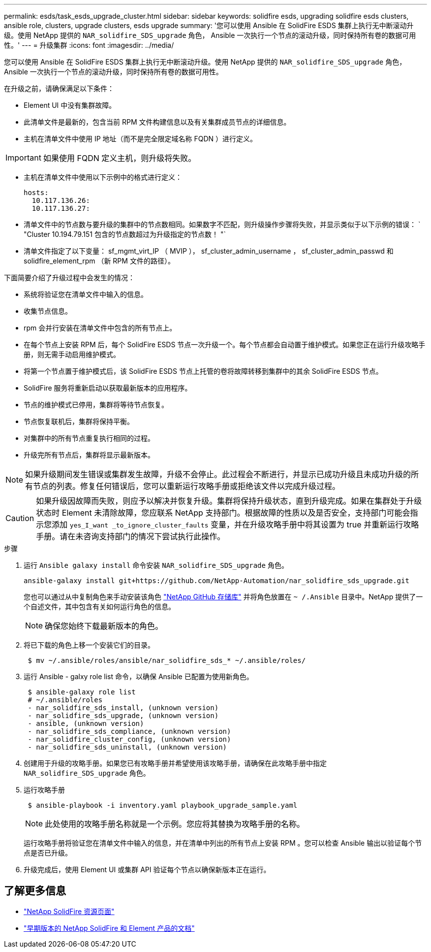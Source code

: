 ---
permalink: esds/task_esds_upgrade_cluster.html 
sidebar: sidebar 
keywords: solidfire esds, upgrading solidfire esds clusters, ansible role, clusters, upgrade clusters, esds upgrade 
summary: '您可以使用 Ansible 在 SolidFire ESDS 集群上执行无中断滚动升级。使用 NetApp 提供的 `NAR_solidfire_SDS_upgrade` 角色， Ansible 一次执行一个节点的滚动升级，同时保持所有卷的数据可用性。' 
---
= 升级集群
:icons: font
:imagesdir: ../media/


[role="lead"]
您可以使用 Ansible 在 SolidFire ESDS 集群上执行无中断滚动升级。使用 NetApp 提供的 `NAR_solidfire_SDS_upgrade` 角色， Ansible 一次执行一个节点的滚动升级，同时保持所有卷的数据可用性。

在升级之前，请确保满足以下条件：

* Element UI 中没有集群故障。
* 此清单文件是最新的，包含当前 RPM 文件构建信息以及有关集群成员节点的详细信息。
* 主机在清单文件中使用 IP 地址（而不是完全限定域名称 FQDN ）进行定义。



IMPORTANT: 如果使用 FQDN 定义主机，则升级将失败。

* 主机在清单文件中使用以下示例中的格式进行定义：
+
[listing]
----
hosts:
  10.117.136.26:
  10.117.136.27:
----
* 清单文件中的节点数与要升级的集群中的节点数相同。如果数字不匹配，则升级操作步骤将失败，并显示类似于以下示例的错误： ` "Cluster 10.194.79.151 包含的节点数超过为升级指定的节点数！ "`
* 清单文件指定了以下变量： sf_mgmt_virt_IP （ MVIP ）， sf_cluster_admin_username ， sf_cluster_admin_passwd 和 solidfire_element_rpm （新 RPM 文件的路径）。


下面简要介绍了升级过程中会发生的情况：

* 系统将验证您在清单文件中输入的信息。
* 收集节点信息。
* rpm 会并行安装在清单文件中包含的所有节点上。
* 在每个节点上安装 RPM 后，每个 SolidFire ESDS 节点一次升级一个。每个节点都会自动置于维护模式。如果您正在运行升级攻略手册，则无需手动启用维护模式。
* 将第一个节点置于维护模式后，该 SolidFire ESDS 节点上托管的卷将故障转移到集群中的其余 SolidFire ESDS 节点。
* SolidFire 服务将重新启动以获取最新版本的应用程序。
* 节点的维护模式已停用，集群将等待节点恢复。
* 节点恢复联机后，集群将保持平衡。
* 对集群中的所有节点重复执行相同的过程。
* 升级完所有节点后，集群将显示最新版本。



NOTE: 如果升级期间发生错误或集群发生故障，升级不会停止。此过程会不断进行，并显示已成功升级且未成功升级的所有节点的列表。修复任何错误后，您可以重新运行攻略手册或拒绝该文件以完成升级过程。


CAUTION: 如果升级因故障而失败，则应予以解决并恢复升级。集群将保持升级状态，直到升级完成。如果在集群处于升级状态时 Element 未清除故障，您应联系 NetApp 支持部门。根据故障的性质以及是否安全，支持部门可能会指示您添加 `yes_I_want _to_ignore_cluster_faults` 变量，并在升级攻略手册中将其设置为 true 并重新运行攻略手册。请在未咨询支持部门的情况下尝试执行此操作。

.步骤
. 运行 `Ansible galaxy install` 命令安装 `NAR_solidfire_SDS_upgrade` 角色。
+
[listing]
----
ansible-galaxy install git+https://github.com/NetApp-Automation/nar_solidfire_sds_upgrade.git
----
+
您也可以通过从中复制角色来手动安装该角色 https://github.com/NetApp-Automation["NetApp GitHub 存储库"^] 并将角色放置在 `~ /.Ansible` 目录中。NetApp 提供了一个自述文件，其中包含有关如何运行角色的信息。

+

NOTE: 确保您始终下载最新版本的角色。

. 将已下载的角色上移一个安装它们的目录。
+
[listing]
----
 $ mv ~/.ansible/roles/ansible/nar_solidfire_sds_* ~/.ansible/roles/
----
. 运行 Ansible - galxy role list 命令，以确保 Ansible 已配置为使用新角色。
+
[listing]
----
 $ ansible-galaxy role list
 # ~/.ansible/roles
 - nar_solidfire_sds_install, (unknown version)
 - nar_solidfire_sds_upgrade, (unknown version)
 - ansible, (unknown version)
 - nar_solidfire_sds_compliance, (unknown version)
 - nar_solidfire_cluster_config, (unknown version)
 - nar_solidfire_sds_uninstall, (unknown version)
----
. 创建用于升级的攻略手册。如果您已有攻略手册并希望使用该攻略手册，请确保在此攻略手册中指定 `NAR_solidfire_SDS_upgrade` 角色。
. 运行攻略手册
+
[listing]
----
 $ ansible-playbook -i inventory.yaml playbook_upgrade_sample.yaml
----
+

NOTE: 此处使用的攻略手册名称就是一个示例。您应将其替换为攻略手册的名称。

+
运行攻略手册将验证您在清单文件中输入的信息，并在清单中列出的所有节点上安装 RPM 。您可以检查 Ansible 输出以验证每个节点是否已升级。

. 升级完成后，使用 Element UI 或集群 API 验证每个节点以确保新版本正在运行。




== 了解更多信息

* https://www.netapp.com/data-storage/solidfire/documentation/["NetApp SolidFire 资源页面"^]
* https://docs.netapp.com/sfe-122/topic/com.netapp.ndc.sfe-vers/GUID-B1944B0E-B335-4E0B-B9F1-E960BF32AE56.html["早期版本的 NetApp SolidFire 和 Element 产品的文档"^]

